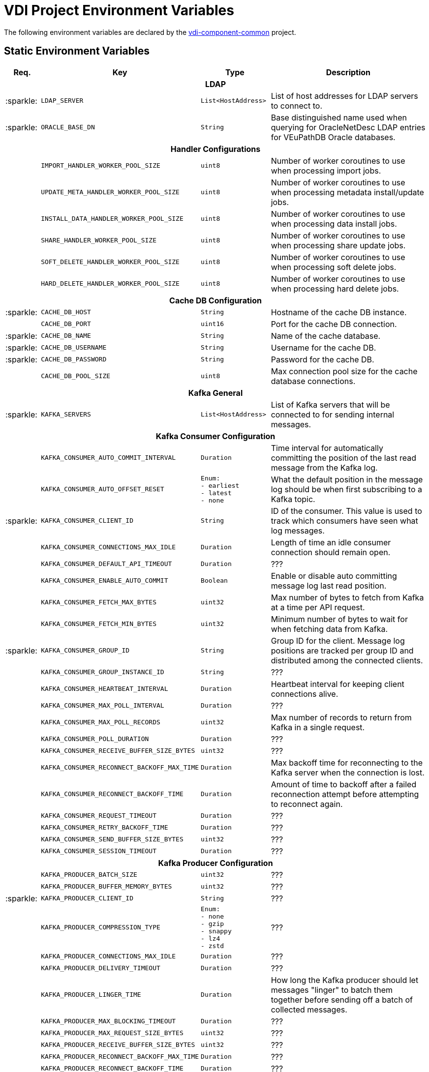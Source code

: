 = VDI Project Environment Variables
:icons: font
:source-highlighter: highlightjs
:gh-org: VEuPathDB
:gh-project: vdi-component-common
:gh-root-url: https://github.com/
:gh-org-url: {gh-root-url}/{gh-group}/
:gh-project-url: {gh-org-url}/{gh-project}

The following environment variables are declared by the
link:{gh-project-url}[{gh-project}] project.

== Static Environment Variables

[%header, cols="1,4m,2m,5"]
|===
| Req. | Key | Type | Description

4+^h| LDAP

| :sparkle:
| LDAP_SERVER
| List<HostAddress>
| List of host addresses for LDAP servers to connect to.

| :sparkle:
| ORACLE_BASE_DN
| String
| Base distinguished name used when querying for OracleNetDesc LDAP entries for
  VEuPathDB Oracle databases.

4+^h| Handler Configurations

|
| IMPORT_HANDLER_WORKER_POOL_SIZE
| uint8
| Number of worker coroutines to use when processing import jobs.

|
| UPDATE_META_HANDLER_WORKER_POOL_SIZE
| uint8
| Number of worker coroutines to use when processing metadata install/update
  jobs.

|
| INSTALL_DATA_HANDLER_WORKER_POOL_SIZE
| uint8
| Number of worker coroutines to use when processing data install jobs.

|
| SHARE_HANDLER_WORKER_POOL_SIZE
| uint8
| Number of worker coroutines to use when processing share update jobs.

|
| SOFT_DELETE_HANDLER_WORKER_POOL_SIZE
| uint8
| Number of worker coroutines to use when processing soft delete jobs.

|
| HARD_DELETE_HANDLER_WORKER_POOL_SIZE
| uint8
| Number of worker coroutines to use when processing hard delete jobs.

4+^h| Cache DB Configuration

| :sparkle:
| CACHE_DB_HOST
| String
| Hostname of the cache DB instance.

|
| CACHE_DB_PORT
| uint16
| Port for the cache DB connection.

| :sparkle:
| CACHE_DB_NAME
| String
| Name of the cache database.

| :sparkle:
| CACHE_DB_USERNAME
| String
| Username for the cache DB.

| :sparkle:
| CACHE_DB_PASSWORD
| String
| Password for the cache DB.

|
| CACHE_DB_POOL_SIZE
| uint8
| Max connection pool size for the cache database connections.

4+^h| Kafka General

| :sparkle:
| KAFKA_SERVERS
| List<HostAddress>
| List of Kafka servers that will be connected to for sending internal messages.

4+^h| Kafka Consumer Configuration

// region Kafka Consumer Config

|
| KAFKA_CONSUMER_AUTO_COMMIT_INTERVAL
| Duration
| Time interval for automatically committing the position of the last read
  message from the Kafka log.

|
| KAFKA_CONSUMER_AUTO_OFFSET_RESET
| Enum: +
  - earliest +
  - latest +
  - none
| What the default position in the message log should be when first subscribing
  to a Kafka topic.

| :sparkle:
| KAFKA_CONSUMER_CLIENT_ID
| String
| ID of the consumer.  This value is used to track which consumers have seen
  what log messages.

|
| KAFKA_CONSUMER_CONNECTIONS_MAX_IDLE
| Duration
| Length of time an idle consumer connection should remain open.

|
| KAFKA_CONSUMER_DEFAULT_API_TIMEOUT
| Duration
| ???

|
| KAFKA_CONSUMER_ENABLE_AUTO_COMMIT
| Boolean
| Enable or disable auto committing message log last read position.

|
| KAFKA_CONSUMER_FETCH_MAX_BYTES
| uint32
| Max number of bytes to fetch from Kafka at a time per API request.

|
| KAFKA_CONSUMER_FETCH_MIN_BYTES
| uint32
| Minimum number of bytes to wait for when fetching data from Kafka.

| :sparkle:
| KAFKA_CONSUMER_GROUP_ID
| String
| Group ID for the client.  Message log positions are tracked per group ID and
  distributed among the connected clients.

|
| KAFKA_CONSUMER_GROUP_INSTANCE_ID
| String
| ???

|
| KAFKA_CONSUMER_HEARTBEAT_INTERVAL
| Duration
| Heartbeat interval for keeping client connections alive.

|
| KAFKA_CONSUMER_MAX_POLL_INTERVAL
| Duration
| ???

|
| KAFKA_CONSUMER_MAX_POLL_RECORDS
| uint32
| Max number of records to return from Kafka in a single request.

|
| KAFKA_CONSUMER_POLL_DURATION
| Duration
| ???

|
| KAFKA_CONSUMER_RECEIVE_BUFFER_SIZE_BYTES
| uint32
| ???

|
| KAFKA_CONSUMER_RECONNECT_BACKOFF_MAX_TIME
| Duration
| Max backoff time for reconnecting to the Kafka server when the connection is
  lost.

|
| KAFKA_CONSUMER_RECONNECT_BACKOFF_TIME
| Duration
| Amount of time to backoff after a failed reconnection attempt before
  attempting to reconnect again.

|
| KAFKA_CONSUMER_REQUEST_TIMEOUT
| Duration
| ???

|
| KAFKA_CONSUMER_RETRY_BACKOFF_TIME
| Duration
| ???

|
| KAFKA_CONSUMER_SEND_BUFFER_SIZE_BYTES
| uint32
| ???

|
| KAFKA_CONSUMER_SESSION_TIMEOUT
| Duration
| ???

// endregion Kafka Consumer Config

4+^h| Kafka Producer Configuration

// region Kafka Producer Config

|
| KAFKA_PRODUCER_BATCH_SIZE
| uint32
| ???

|
| KAFKA_PRODUCER_BUFFER_MEMORY_BYTES
| uint32
| ???

| :sparkle:
| KAFKA_PRODUCER_CLIENT_ID
| String
| ???

|
| KAFKA_PRODUCER_COMPRESSION_TYPE
| Enum: +
  - none +
  - gzip +
  - snappy +
  - lz4 +
  - zstd
| ???

|
| KAFKA_PRODUCER_CONNECTIONS_MAX_IDLE
| Duration
| ???

|
| KAFKA_PRODUCER_DELIVERY_TIMEOUT
| Duration
| ???

|
| KAFKA_PRODUCER_LINGER_TIME
| Duration
| How long the Kafka producer should let messages "linger" to batch them
  together before sending off a batch of collected messages.

|
| KAFKA_PRODUCER_MAX_BLOCKING_TIMEOUT
| Duration
| ???

|
| KAFKA_PRODUCER_MAX_REQUEST_SIZE_BYTES
| uint32
| ???

|
| KAFKA_PRODUCER_RECEIVE_BUFFER_SIZE_BYTES
| uint32
| ???

|
| KAFKA_PRODUCER_RECONNECT_BACKOFF_MAX_TIME
| Duration
| ???

|
| KAFKA_PRODUCER_RECONNECT_BACKOFF_TIME
| Duration
| ???

|
| KAFKA_PRODUCER_REQUEST_TIMEOUT
| Duration
| ???

|
| KAFKA_PRODUCER_RETRY_BACKOFF_TIME
| Duration
| ???

|
| KAFKA_PRODUCER_SEND_BUFFER_SIZE_BYTES
| uint32
| ???

|
| KAFKA_PRODUCER_SEND_RETRIES
| uint32
| ???

// endregion Kafka Producer Config

4+^h| Kafka Topics

|
| KAFKA_TOPIC_HARD_DELETE_TRIGGERS
| String
| Name of the Kafka topic to which hard delete trigger messages should be
  delivered.

|
| KAFKA_TOPIC_IMPORT_TRIGGERS
| String
| Name of the Kafka topic to which import trigger messages should be delivered.

|
| KAFKA_TOPIC_INSTALL_TRIGGERS
| String
| Name of the Kafka topic to which install trigger messages should be delivered.

|
| KAFKA_TOPIC_SHARE_TRIGGERS
| String
| Name of the Kafka topic to which share trigger messages should be delivered.

|
| KAFKA_TOPIC_SOFT_DELETE_TRIGGERS
| String
| Name of the Kafka topic to which soft delete trigger messages should be
  delivered.

|
| KAFKA_TOPIC_UPDATE_META_TRIGGERS
| String
| Name of the Kafka topic to which update/install meta trigger messages should
  be delivered.

4+^h| Kafka Message Keys

|
| KAFKA_MESSAGE_KEY_HARD_DELETE_TRIGGERS
| String
| Message key for hard delete trigger messages delivered to Kafka.

|
| KAFKA_MESSAGE_KEY_IMPORT_TRIGGERS
| String
| Message key for import trigger messages delivered to Kafka.

|
| KAFKA_MESSAGE_KEY_INSTALL_TRIGGERS
| String
| Message key for install trigger messages delivered to Kafka.

|
| KAFKA_MESSAGE_KEY_SHARE_TRIGGERS
| String
| Message key for share trigger messages delivered to Kafka.

|
| KAFKA_MESSAGE_KEY_SOFT_DELETE_TRIGGERS
| String
| Message key for soft delete trigger messages delivered to Kafka.

|
| KAFKA_MESSAGE_KEY_UPDATE_META_TRIGGERS
| String
| Message key for update/install meta trigger messages delivered to Kafka.

|===

== Wildcard Environment Variables

Environment variables that contain a wildcard component.  These variables appear
in groups that may be repeated for each new wildcard value.  The wildcard value
will be represented in the tables below as `{NAME}`.

If a variable is marked as required, then it is required to appear in each group
defined by the wildcard name.

=== Plugin Handlers

Each group of environment variables that appears in the relevant application's
environment represents a plugin handler that will be registered to be used and
called on by the VDI service.

[%header, cols="1,4m,2m,5"]
|===
| Req. | Key | Type | Description

| :sparkle:
| PLUGIN_HANDLER_{NAME}_NAME
| String
| Plugin handler name.  This value MUST be a valid dataset type name.

| :sparkle:
| PLUGIN_HANDLER_{NAME}_ADDRESS
| HostAddress
| Host address of the plugin handler service to call
  for the target dataset type.

|
| PLUGIN_HANDLER_{NAME}_PROJECT_IDS
| List<String>
| Target projects for which this plugin handler is relevant.  If this value is
  blank or absent the VDI service will assume the plugin handler is relevant to
  all projects.

|===

=== Application Databases

[%header, cols="1,4m,2m,5"]
|===
| Req. | Key | Type | Description

| :sparkle:
| DB_CONNECTION_NAME_{NAME}
| String
| Name of the database connection, should be the name of a target application,
  such as a VEuPathDB project ID/name.

| :sparkle:
| DB_CONNECTION_LDAP_{NAME}
| String
| LDAP name of the entry containing the OracleNetDesc for the target Oracle database.

| :sparkle:
| DB_CONNECTION_USER_{NAME}
| String
| Username to use when connecting to the target database.

| :sparkle:
| DB_CONNECTION_PASS_{NAME}
| String
| Password to use when connecting to the target database.

| :sparkle:
| DB_CONNECTION_POOL_SIZE_{NAME}
| uint8
| Max size of the database connection pool for the target database.
|===

== Variable Types

`List<T>`::
A comma separated list of values of type `T`.
+
Example:
[source, shell]
----
FOO=happy,sad,mad
----

`Map<T>`::
A map of `String` keys to values of type `T`.  Map entries appear in the format
`{key}:{value}` separated by commas.  Map entry keys must not contain `:`
characters, however values may.
+
Type `T` must not be a `List` or `Map` value.
+
Example:
[source, shell]
----
FOO=mood1:happy,mood2:sad,mood3:mad
----

`Duration`::
???
+
Examples:
[source, shell]
----
FOO=1d
FOO=1h
FOO=1m
FOO=1s
FOO=1ms
FOO=1d 2h 3m 4.567s
----

`HostAddress`::
A hostname/port pairing in the format: `{hostname}:{port}`.
+
Example:
[source, shell]
----
FOO=google.com:80
----